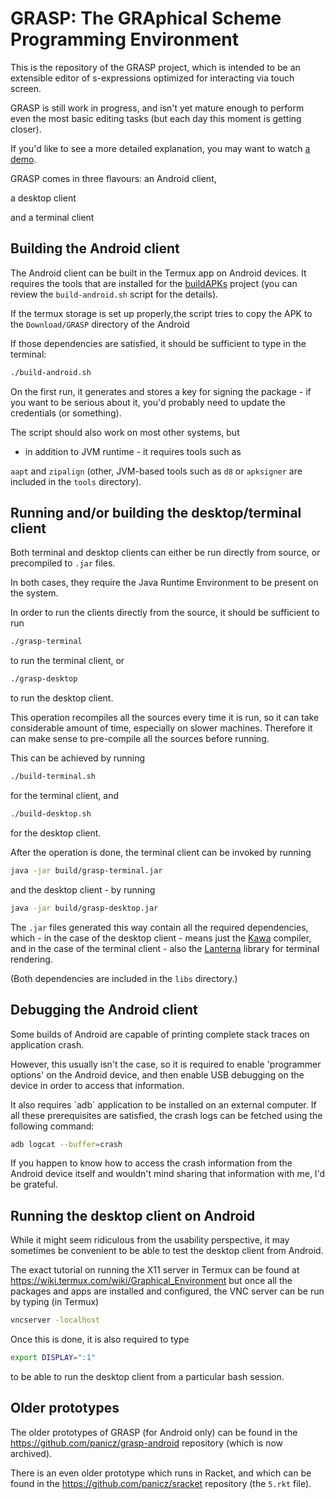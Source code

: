 * GRASP: The GRAphical Scheme Programming Environment

This is the repository of the GRASP project, which
is intended to be an extensible editor of s-expressions
optimized for interacting via touch screen.

GRASP is still work in progress, and isn't yet mature
enough to perform even the most basic editing tasks
(but each day this moment is getting closer).

If you'd like to see a more detailed explanation,
you may want to watch [[https://www.youtube.com/watch?v=bedP4m9FV8k][a demo]].

GRASP comes in three flavours: an Android client,

[[./doc/img/grasp-android.png]]

a desktop client

[[./doc/img/grasp-desktop.png]]

and a terminal client

[[./doc/img/grasp-terminal.png]]

** Building the Android client

The Android client can be built in the Termux app on Android 
devices. It requires the tools that are installed for the
[[https://github.com/BuildAPKs/buildAPKs][buildAPKs]] project (you can review the ~build-android.sh~
script for the details).

If the termux storage is set up properly,the script tries 
to copy the APK to the ~Download/GRASP~ directory of the Android

If those dependencies are satisfied, it should be sufficient
to type in the terminal:

#+BEGIN_SRC bash
./build-android.sh
#+END_SRC

On the first run, it generates and stores a key for signing
the package - if you want to be serious about it, you'd
probably need to update the credentials (or something).

The script should also work on most other systems, but
- in addition to JVM runtime - it requires tools such as
~aapt~ and ~zipalign~ (other, JVM-based tools such as
~d8~ or ~apksigner~ are included in the ~tools~ directory).

** Running and/or building the desktop/terminal client

Both terminal and desktop clients can either be run
directly from source, or precompiled to ~.jar~ files.

In both cases, they require the Java Runtime Environment
to be present on the system.

In order to run the clients directly from the source,
it should be sufficient to run

#+BEGIN_SRC bash
./grasp-terminal
#+END_SRC

to run the terminal client, or

#+BEGIN_SRC bash
./grasp-desktop
#+END_SRC

to run the desktop client. 

This operation recompiles all the sources every time
it is run, so it can take considerable amount of time,
especially on slower machines. Therefore it can make sense
to pre-compile all the sources before running.

This can be achieved by running

#+BEGIN_SRC bash
./build-terminal.sh
#+END_SRC

for the terminal client, and

#+BEGIN_SRC bash
./build-desktop.sh
#+END_SRC

for the desktop client.

After the operation is done, the terminal client can be invoked
by running

#+BEGIN_SRC bash
java -jar build/grasp-terminal.jar
#+END_SRC

and the desktop client - by running

#+BEGIN_SRC bash
java -jar build/grasp-desktop.jar
#+END_SRC

The ~.jar~ files generated this way contain all the required
dependencies, which - in the case of the desktop client - means
just the [[https://www.gnu.org/software/kawa/][Kawa]] compiler, and in the case of the terminal client - also
the [[https://github.com/mabe02/lanterna][Lanterna]] library for terminal rendering.

(Both dependencies are included in the ~libs~ directory.)

** Debugging the Android client

Some builds of Android are capable of printing
complete stack traces on application crash.

However, this usually isn't the case, so it is
required to enable 'programmer options' on the
Android device, and then enable USB debugging
on the device in order to access that information.

It also requires `adb` application to be installed
on an external computer. If all these prerequisites
are satisfied, the crash logs can be fetched using
the following command:

#+BEGIN_SRC bash
adb logcat --buffer=crash
#+END_SRC

If you happen to know how to access the crash
information from the Android device itself and
wouldn't mind sharing that information with me,
I'd be grateful.

** Running the desktop client on Android

While it might seem ridiculous from the usability
perspective, it may sometimes be convenient to be
able to test the desktop client from Android.

The exact tutorial on running the X11 server in Termux
can be found at
https://wiki.termux.com/wiki/Graphical_Environment
but once all the packages and apps are installed
and configured, the VNC server can be run by typing
(in Termux)

#+BEGIN_SRC bash
vncserver -localhost
#+END_SRC

Once this is done, it is also required to type

#+BEGIN_SRC bash
export DISPLAY=":1"
#+END_SRC

to be able to run the desktop client from a particular bash
session.

** Older prototypes

The older prototypes of GRASP (for Android only) can be found
in the [[https://github.com/panicz/grasp-android]] repository
(which is now archived).

There is an even older prototype which runs in Racket, and
which can be found in the [[https://github.com/panicz/sracket]]
repository (the ~5.rkt~ file).
